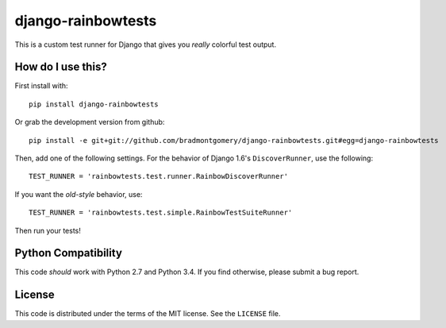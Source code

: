 django-rainbowtests
===================

This is a custom test runner for Django that gives you *really* colorful test
output.

How do I use this?
------------------

First install with::

    pip install django-rainbowtests

Or grab the development version from github::

    pip install -e git+git://github.com/bradmontgomery/django-rainbowtests.git#egg=django-rainbowtests

Then, add one of the following settings. For the behavior of Django 1.6's
``DiscoverRunner``, use the following::

    TEST_RUNNER = 'rainbowtests.test.runner.RainbowDiscoverRunner'

If you want the *old-style* behavior, use::

    TEST_RUNNER = 'rainbowtests.test.simple.RainbowTestSuiteRunner'

Then run your tests!


Python Compatibility
--------------------

This code *should* work with Python 2.7 and Python 3.4. If you find otherwise,
please submit a bug report.

License
-------

This code is distributed under the terms of the MIT license. See the
``LICENSE`` file.
